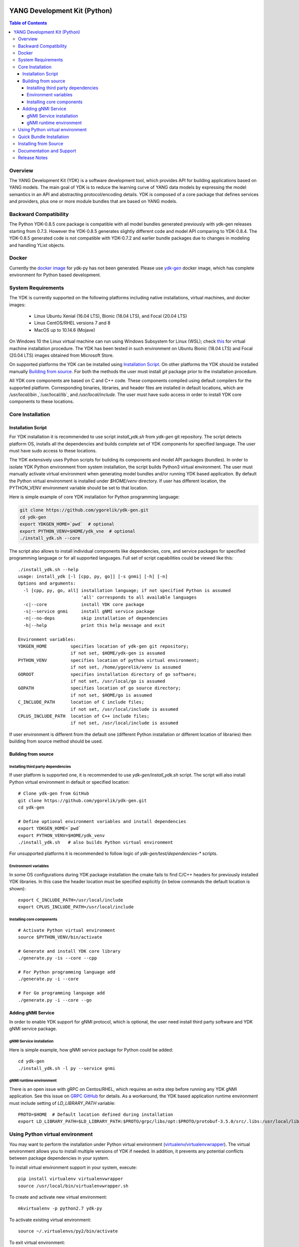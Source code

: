 ..
  # *************************************************************
  #  YDK-YANG Development Kit
  #  Copyright 2016-2019 Cisco Systems. All rights reserved
  # *************************************************************
  # Licensed to the Apache Software Foundation (ASF) under one
  # or more contributor license agreements.  See the NOTICE file
  # distributed with this work for additional information
  # regarding copyright ownership.  The ASF licenses this file
  # to you under the Apache License, Version 2.0 (the
  # "License"); you may not use this file except in compliance
  # with the License.  You may obtain a copy of the License at
  #
  #   http:#www.apache.org/licenses/LICENSE-2.0
  #
  #  Unless required by applicable law or agreed to in writing,
  # software distributed under the License is distributed on an
  # "AS IS" BASIS, WITHOUT WARRANTIES OR CONDITIONS OF ANY
  # KIND, either express or implied.  See the License for the
  # specific language governing permissions and limitations
  # under the License.
  # *************************************************************
  # This file has been modified by Yan Gorelik, YDK Solutions.
  # All modifications in original under CiscoDevNet domain
  # introduced since October 2019 are copyrighted.
  # All rights reserved under Apache License, Version 2.0.
  # *************************************************************

.. image::  https://travis-ci.com/CiscoDevNet/ydk-py.svg?branch=master
    :target: https://travis-ci.com/CiscoDevNet/ydk-py

.. image:: https://img.shields.io/docker/automated/jrottenberg/ffmpeg.svg
    :alt: Docker Automated build
    :target: https://hub.docker.com/r/ydkdev/ydk-py/

=============================
YANG Development Kit (Python)
=============================

.. contents:: Table of Contents

Overview
========

The YANG Development Kit (YDK) is a software development tool, which provides API for building applications based on YANG models.
The main goal of YDK is to reduce the learning curve of YANG data models by expressing the model semantics in an API and abstracting protocol/encoding details.
YDK is composed of a core package that defines services and providers, plus one or more module bundles that are based on YANG models.

Backward Compatibility
======================

The Python YDK-0.8.5 core package is compatible with all model bundles generated previously with ydk-gen releases starting from 0.7.3.
However the YDK-0.8.5 generates slightly different code and model API comparing to YDK-0.8.4.
The YDK-0.8.5 generated code is not compatible with YDK-0.7.2 and earlier bundle packages due to changes in modeling and handling YList objects.

..
  Please see `the release notes <https://github.com/CiscoDevNet/ydk-py/releases/tag/0.8.5>`_ for details.

Docker
======

Currently the `docker image <https://docs.docker.com/engine/reference/run/>`_ for ydk-py has not been generated.
Please use `ydk-gen <https://github.com/ygorelik/ydk-gen/tree/0.8.5#docker>`_ docker image, which has complete environment for Python based development.

..
  A `docker image <https://docs.docker.com/engine/reference/run/>`_ is automatically built with the latest ydk-py commit to the GitHub.
  The docker image is used to run ydk-py without installing anything natively on your machine.

  To use the docker image, `install docker <https://docs.docker.com/install/>`_ on your system and run the below command.
  See the `docker documentation <https://docs.docker.com/engine/reference/run/>`_ for more details::

    docker run -it ydkdev/ydk-py


System Requirements
===================

The YDK is currently supported on the following platforms including native installations, virtual machines, and docker images:

 - Linux Ubuntu Xenial (16.04 LTS), Bionic (18.04 LTS), and Focal (20.04 LTS)
 - Linux CentOS/RHEL versions 7 and 8
 - MacOS up to 10.14.6 (Mojave)

On Windows 10 the Linux virtual machine can run using Windows Subsystem for Linux (WSL);
check `this <https://www.windowscentral.com/install-windows-subsystem-linux-windows-10>`_ for virtual machine installation procedure.
The YDK has been tested in such environment on Ubuntu Bionic (18.04 LTS) and Focal (20.04 LTS) images obtained
from Microsoft Store.

On supported platforms the YDK can be installed using `Installation Script`_.
On other platforms the YDK should be installed manually `Building from source`_.
For both the methods the user must install `git` package prior to the installation procedure.

All YDK core components are based on C and C++ code. These components compiled using default compilers for the supported platform.
Corresponding binaries, libraries, and header files are installed in default locations,
which are `/usr/local/bin` ,`/usr/local/lib`, and `/usr/local/include`.
The user must have sudo access in order to install YDK core components to these locations.

Core Installation
=================

Installation Script
-------------------

For YDK installation it is recommended to use script `install_ydk.sh` from `ydk-gen` git repository.
The script detects platform OS, installs all the dependencies and builds complete set of YDK components for specified language.
The user must have sudo access to these locations.

The YDK extensively uses Python scripts for building its components and model API packages (bundles).
In order to isolate YDK Python environment from system installation, the script builds Python3 virtual environment.
The user must manually activate virtual environment when generating model bundles and/or running YDK based application.
By default the Python virtual environment is installed under `$HOME/venv` directory.
If user has different location, the PYTHON_VENV environment variable should be set to that location.

Here is simple example of core YDK installation for Python programming language:

.. code-block:: sh

    git clone https://github.com/ygorelik/ydk-gen.git
    cd ydk-gen
    export YDKGEN_HOME=`pwd`  # optional
    export PYTHON_VENV=$HOME/ydk_vne  # optional
    ./install_ydk.sh --core


The script also allows to install individual components like dependencies, core, and service packages
for specified programming language or for all supported languages.
Full set of script capabilities could be viewed like this::

    ./install_ydk.sh --help
    usage: install_ydk [-l [cpp, py, go]] [-s gnmi] [-h] [-n]
    Options and arguments:
      -l [cpp, py, go, all] installation language; if not specified Python is assumed
                            'all' corresponds to all available languages
      -c|--core             install YDK core package
      -s|--service gnmi     install gNMI service package
      -n|--no-deps          skip installation of dependencies
      -h|--help             print this help message and exit

    Environment variables:
    YDKGEN_HOME         specifies location of ydk-gen git repository;
                        if not set, $HOME/ydk-gen is assumed
    PYTHON_VENV         specifies location of python virtual environment;
                        if not set, /home/ygorelik/venv is assumed
    GOROOT              specifies installation directory of go software;
                        if not set, /usr/local/go is assumed
    GOPATH              specifies location of go source directory;
                        if not set, $HOME/go is assumed
    C_INCLUDE_PATH      location of C include files;
                        if not set, /usr/local/include is assumed
    CPLUS_INCLUDE_PATH  location of C++ include files;
                        if not set, /usr/local/include is assumed


If user environment is different from the default one (different Python installation or different
location of libraries) then building from source method should be used.

Building from source
--------------------

Installing third party dependencies
~~~~~~~~~~~~~~~~~~~~~~~~~~~~~~~~~~~

If user platform is supported one, it is recommended to use `ydk-gen/install_ydk.sh` script.
The script will also install Python virtual environment in default or specified location::

    # Clone ydk-gen from GitHub
    git clone https://github.com/ygorelik/ydk-gen.git
    cd ydk-gen

    # Define optional environment variables and install dependencies
    export YDKGEN_HOME=`pwd`
    export PYTHON_VENV=$HOME/ydk_venv
    ./install_ydk.sh   # also builds Python virtual environment

For unsupported platforms it is recommended to follow logic of `ydk-gen/test/dependencies-*` scripts.

Environment variables
~~~~~~~~~~~~~~~~~~~~~

In some OS configurations during YDK package installation the cmake fails to find C/C++ headers for previously installed YDK libraries.
In this case the header location must be specified explicitly (in below commands the default location is shown)::

  export C_INCLUDE_PATH=/usr/local/include
  export CPLUS_INCLUDE_PATH=/usr/local/include

Installing core components
~~~~~~~~~~~~~~~~~~~~~~~~~~

::

    # Activate Python virtual environment
    source $PYTHON_VENV/bin/activate

    # Generate and install YDK core library
    ./generate.py -is --core --cpp

    # For Python programming language add
    ./generate.py -i --core

    # For Go programming language add
    ./generate.py -i --core --go


Adding gNMI Service
-------------------

In order to enable YDK support for gNMI protocol, which is optional, the user need install third party software
and YDK gNMI service package.

gNMI Service installation
~~~~~~~~~~~~~~~~~~~~~~~~~

Here is simple example, how gNMI service package for Python could be added::

    cd ydk-gen
    ./install_ydk.sh -l py --service gnmi


gNMI runtime environment
~~~~~~~~~~~~~~~~~~~~~~~~

There is an open issue with gRPC on Centos/RHEL, which requires an extra step before running any YDK gNMI application.
See this issue on `GRPC GitHub <https://github.com/grpc/grpc/issues/10942#issuecomment-312565041>`_ for details.
As a workaround, the YDK based application runtime environment must include setting of `LD_LIBRARY_PATH` variable::

    PROTO=$HOME  # Default location defined during installation
    export LD_LIBRARY_PATH=$LD_LIBRARY_PATH:$PROTO/grpc/libs/opt:$PROTO/protobuf-3.5.0/src/.libs:/usr/local/lib:/usr/local/lib64


Using Python virtual environment
================================

You may want to perform the installation under Python virtual environment (`virtualenv <https://pypi.python.org/pypi/virtualenv/>`_/`virtualenvwrapper  <https://pypi.python.org/pypi/virtualenvwrapper>`_).
The virtual environment allows you to install multiple versions of YDK if needed.  In addition, it prevents any potential conflicts between package dependencies in your system.

To install virtual environment support in your system, execute::

  pip install virtualenv virtualenvwrapper
  source /usr/local/bin/virtualenvwrapper.sh

To create and activate new virtual environment::

  mkvirtualenv -p python2.7 ydk-py

To activate existing virtual environment::

  source ~/.virtualenvs/py2/bin/activate

To exit virtual environment::

  deactivate

Once Python virtual environment is activated, you can perform quick installation or installation from source described above.
Take into consideration that you must not attempt to install YDK as root user under virtual environment.

Quick Bundle Installation
=========================

You can install the latest model packages from the Python package index.  Note that, in some systems, you need to install the new package as root.
You get a fully operational YDK environment by installing the `cisco-ios-xr` and/or `cisco-ios-xe` bundle(s) (depending on whether you're developing for an IOS XR or IOS XE platform),
which automatically installs all other dependent packages (`openconfig` and `ietf` packages)::

  pip install ydk-models-cisco-ios-xr
  pip install ydk-models-cisco-ios-xe

Alternatively, you can perform a partial installation.  If you only want to install the `openconfig` bundle and its dependencies (`ydk` and `ietf` packages), execute::

  pip install ydk-models-openconfig

If you only want to install the `ietf` bundle and its dependencies (`ydk` package), execute::

  pip install ydk-models-ietf

Installing from Source
======================

If you prefer not to use the YDK packages from the Python package index,
you have to install manually the `ydk` core package first, and then the model bundles you plan to use.
It is recommended to use `ydk-gen/install_ydk.sh` script in order to install the core components::

  # Clone ydk-gen from GitHub
  git clone https://github.com/ygorelik/ydk-gen.git
  cd ydk-gen

  # Define optional environment variables and install dependencies
  export YDKGEN_HOME=`pwd`
  export PYTHON_VENV=$HOME/ydk_venv
  ./install_ydk.sh   # also builds Python virtual environment


Once you have installed the `ydk` core package, you can install one or more model bundles.  Note that some bundles have dependencies on other bundles.
Those dependencies are already captured in the bundle package.  Make sure you install the desired bundles in the order below.
To install the `ietf` bundle from `ydk-gen` execute::

  # Activate Python virtual environment and navigate to ydk-gen directory
  source $PYTHON_VENV/bin/activate
  cd ydk-gen
  # Generate and install the bundle
  ./generate.py --python --bundle profiles/bundles/ietf_0_1_5_post2.json -i

To install the `openconfig` bundle, execute::

  # Activate Python virtual environment and navigate to ydk-gen directory
  source $PYTHON_VENV/bin/activate
  cd ydk-gen
  # Generate and install the bundle
  ./generate.py --python --bundle profiles/bundles/openconfig_0_1_8.json -i


To install the `cisco-ios-xr` bundle, execute::

  # Activate Python virtual environment and navigate to ydk-gen directory
  source $PYTHON_VENV/bin/activate
  cd ydk-gen
  # Generate and install the bundle
  ./generate.py --python --bundle profiles/bundles/cisco-ios-xr-6_6_3_post1.json -i


Documentation and Support
=========================

Available resources:

- Read the `API documentation <http://ydk.cisco.com/py/docs>`_ (release 0.8.3) for details on how to use the API and specific models
- Check `GitHub Pages <https://ygorelik.github.io/ydk-gen>`_ for the latest YDK release documentation
- Find some app samples in the `samples directory <https://github.com/CiscoDevNet/ydk-py/tree/master/core/samples>`_
- Find hundreds of additional samples in the `YDK-PY samples repository <https://github.com/CiscoDevNet/ydk-py-samples>`_
- Join the `YDK community <https://communities.cisco.com/community/developer/ydk>`_ to connect with YDK users and developers

Release Notes
=============

The current YDK release version for Python is 0.8.5.3. The `ydk-py` GitHub repository is not maintained for this release.
